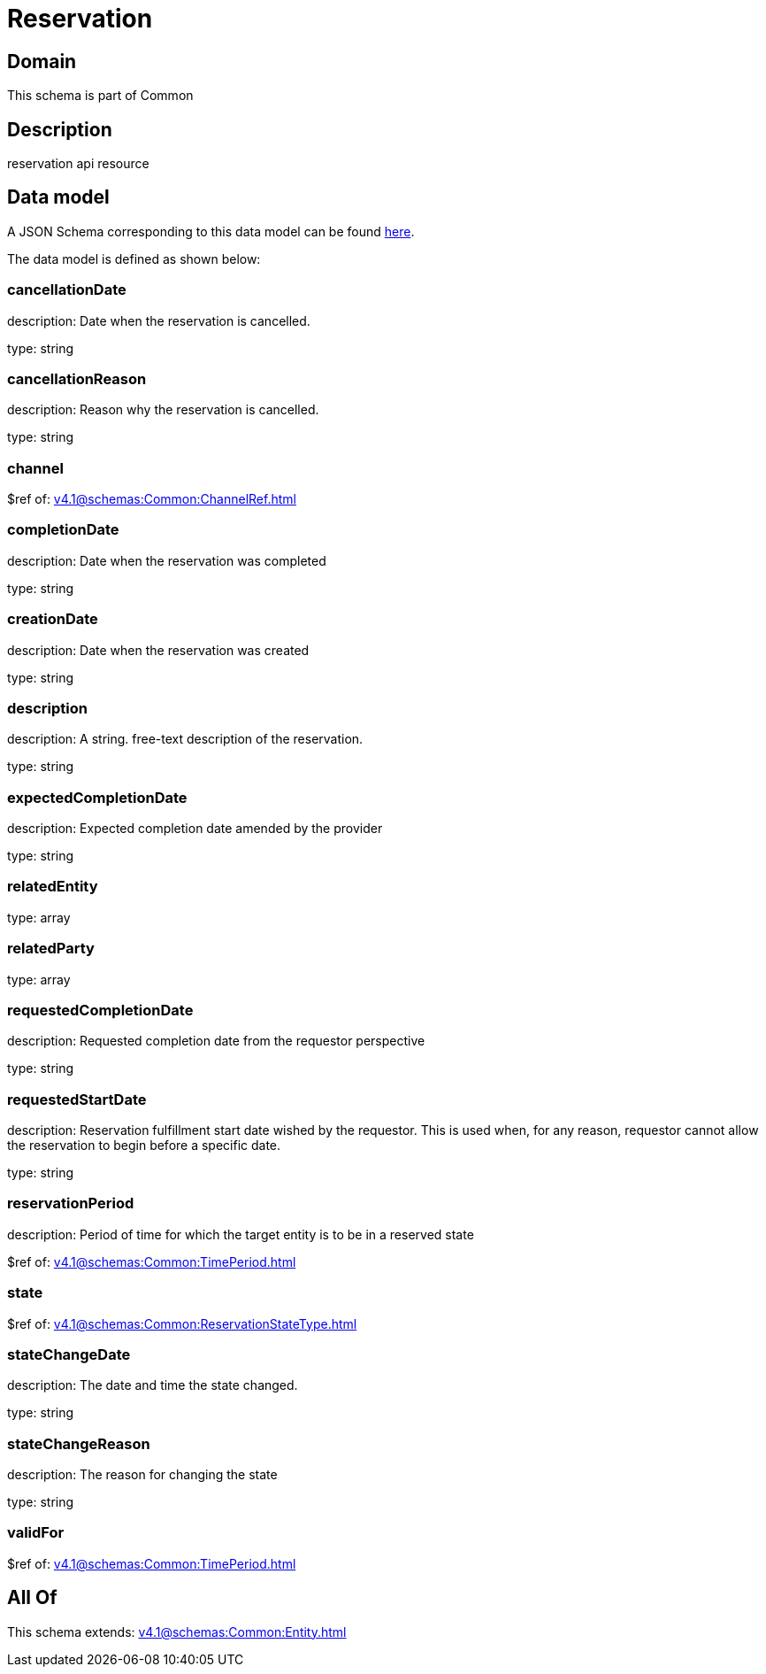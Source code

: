 = Reservation

[#domain]
== Domain

This schema is part of Common

[#description]
== Description

reservation api resource


[#data_model]
== Data model

A JSON Schema corresponding to this data model can be found https://tmforum.org[here].

The data model is defined as shown below:


=== cancellationDate
description: Date when the reservation is cancelled.

type: string


=== cancellationReason
description: Reason why the reservation is cancelled.

type: string


=== channel
$ref of: xref:v4.1@schemas:Common:ChannelRef.adoc[]


=== completionDate
description: Date when the reservation was completed

type: string


=== creationDate
description: Date when the reservation was created

type: string


=== description
description: A string. free-text description of the reservation.

type: string


=== expectedCompletionDate
description: Expected completion date amended by the provider

type: string


=== relatedEntity
type: array


=== relatedParty
type: array


=== requestedCompletionDate
description: Requested completion date from the requestor perspective

type: string


=== requestedStartDate
description: Reservation fulfillment start date wished by the requestor. This is used when, for any reason, requestor cannot allow the reservation to begin before a specific date. 

type: string


=== reservationPeriod
description: Period of time for which the target entity is to be in a reserved state

$ref of: xref:v4.1@schemas:Common:TimePeriod.adoc[]


=== state
$ref of: xref:v4.1@schemas:Common:ReservationStateType.adoc[]


=== stateChangeDate
description: The date and time the state changed.

type: string


=== stateChangeReason
description: The reason for changing the state

type: string


=== validFor
$ref of: xref:v4.1@schemas:Common:TimePeriod.adoc[]


[#all_of]
== All Of

This schema extends: xref:v4.1@schemas:Common:Entity.adoc[]
